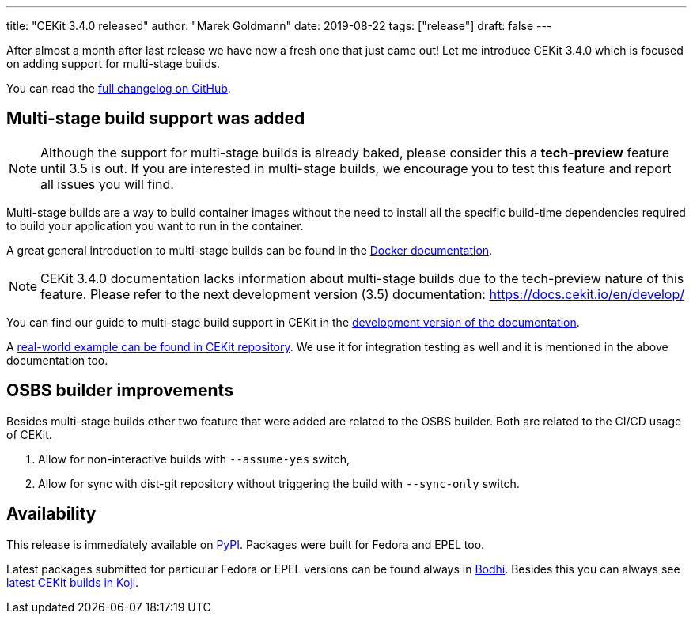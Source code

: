 ---
title: "CEKit 3.4.0 released"
author: "Marek Goldmann"
date: 2019-08-22
tags: ["release"]
draft: false
---

After almost a month after last release we have now a fresh one that just came out!
Let me introduce CEKit 3.4.0 which is focused on adding support for multi-stage builds.

You can read the link:https://github.com/cekit/cekit/releases/tag/3.4.0[full changelog on GitHub].

== Multi-stage build support was added

NOTE: Although the support for multi-stage builds is already baked, please consider this a
*tech-preview* feature until 3.5 is out. If you are interested in multi-stage builds,
we encourage you to test this feature and report all issues you will find.

Multi-stage builds are a way to build container images without the need to install all the
specific build-time dependencies required to build your application you want to run in the container.

A great general introduction to multi-stage builds can be found in the link:https://docs.docker.com/develop/develop-images/multistage-build/[Docker documentation].

NOTE: CEKit 3.4.0 documentation lacks information about multi-stage builds due to the tech-preview nature
of this feature. Please refer to the next development version (3.5) documentation: https://docs.cekit.io/en/develop/

You can find our guide to multi-stage build support in CEKit in the
link:https://docs.cekit.io/en/develop/handbook/multi-stage.html[development version of the documentation].

A link:https://github.com/cekit/cekit/tree/master/tests/images/multi-stage[real-world example can be found in CEKit repository].
We use it for integration testing as well and it is mentioned in the above documentation too.

== OSBS builder improvements

Besides multi-stage builds other two feature that were added are related to the OSBS builder.
Both are related to the CI/CD usage of CEKit.

1. Allow for non-interactive builds with `--assume-yes` switch,
2. Allow for sync with dist-git repository without triggering the build with `--sync-only` switch.

== Availability

This release is immediately available on link:https://pypi.org/project/cekit/[PyPI]. Packages
were built for Fedora and EPEL too.

Latest packages submitted for particular Fedora or EPEL versions can be found always in
link:https://bodhi.fedoraproject.org/updates/?packages=cekit[Bodhi]. Besides this you can always
see link:https://koji.fedoraproject.org/koji/packageinfo?packageID=28120[latest CEKit builds in Koji].